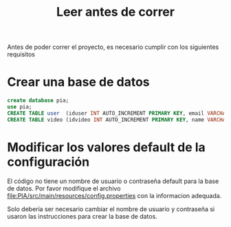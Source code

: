 #+title: Leer antes de correr

Antes de poder correr el proyecto, es necesario cumplir con los siguientes requisitos
* Crear una base de datos
#+begin_src sql
create database pia;
use pia;
CREATE TABLE user  (iduser INT AUTO_INCREMENT PRIMARY KEY, email VARCHAR(30) NOT NULL, username VARCHAR(45) NOT NULL, password VARCHAR(16) NOT NULL);
CREATE TABLE video (idvideo INT AUTO_INCREMENT PRIMARY KEY, name VARCHAR(45) NOT NULL, artist VARCHAR(45) NOT NULL, videoPath VARCHAR(100) NOT NULL, imagePath VARCHAR(100) NOT NULL, favorito BOOLEAN NOT NULL);
#+end_src
* Modificar los valores default de la configuración
El código no tiene un nombre de usuario o contraseña default para la base de datos.
Por favor modifique el archivo [[file:PIA/src/main/resources/config.properties]] con la informacion adequada.

Solo debería ser necesario cambiar el nombre de usuario y contraseña si usaron las instrucciones para crear la base de datos.


